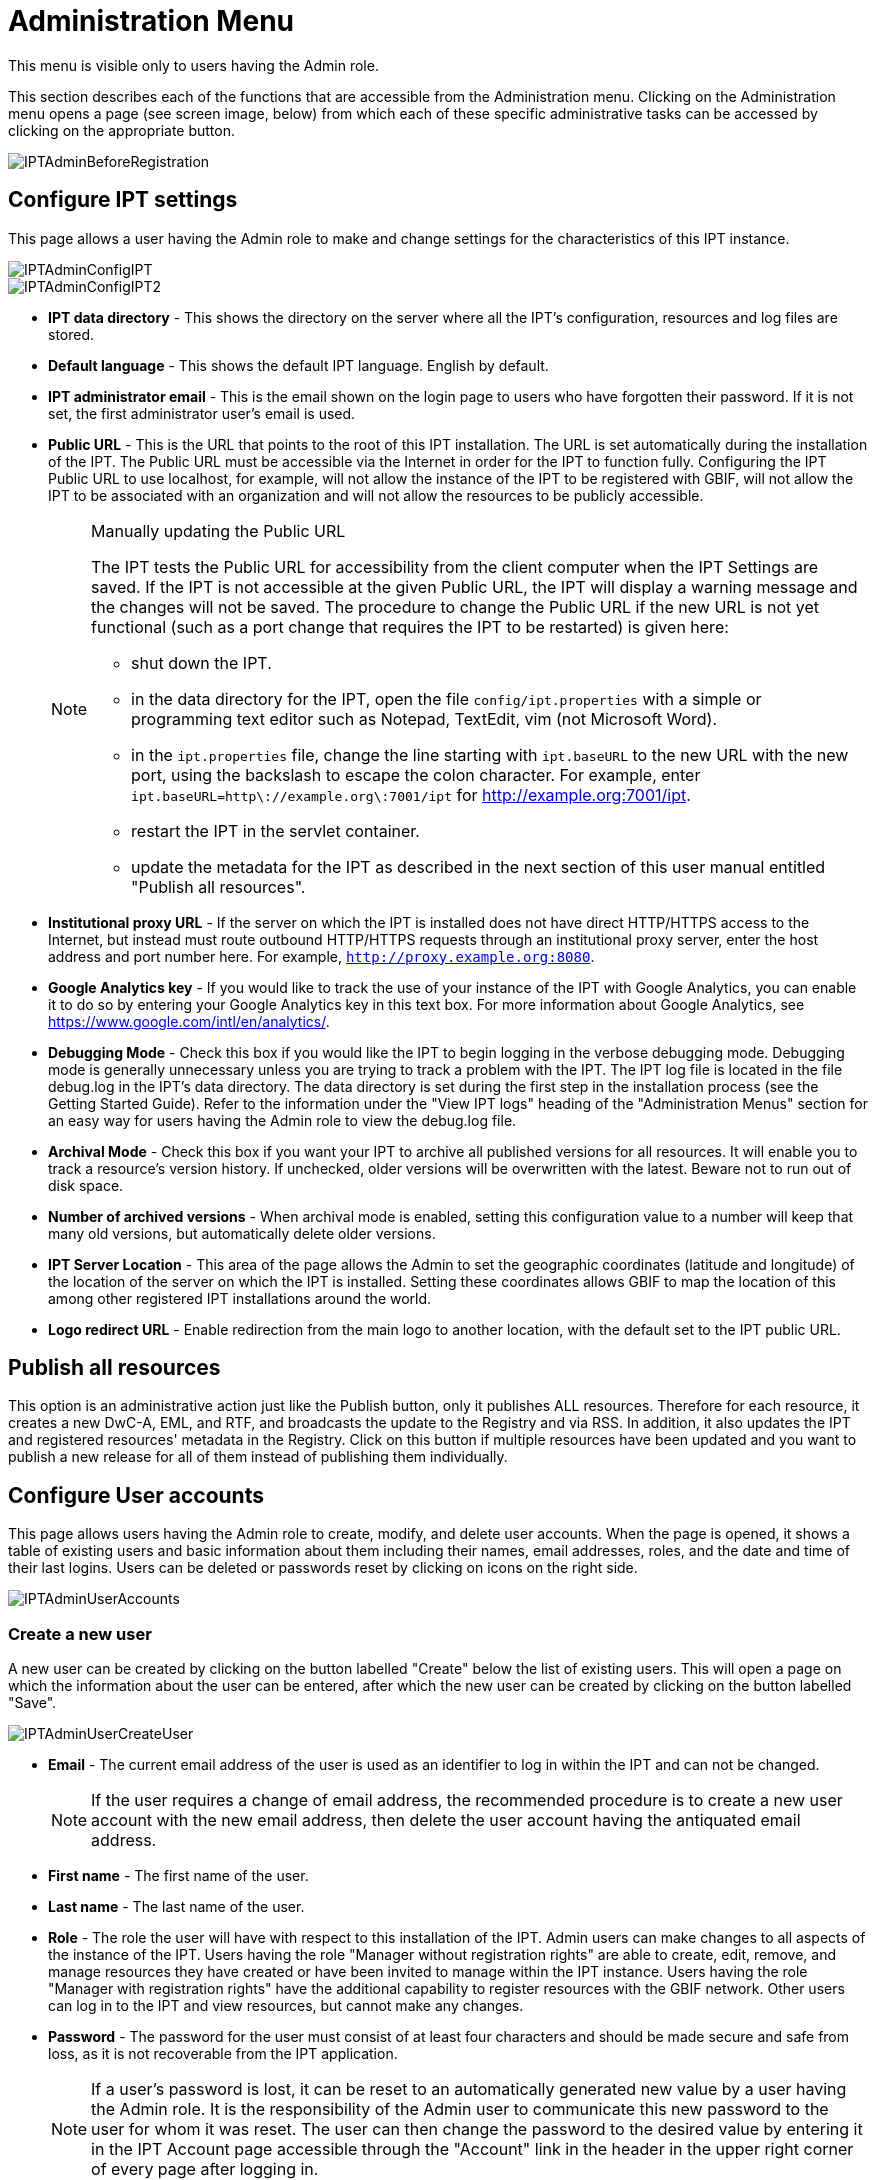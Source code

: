 = Administration Menu

This menu is visible only to users having the Admin role.

This section describes each of the functions that are accessible from the Administration menu. Clicking on the Administration menu opens a page (see screen image, below) from which each of these specific administrative tasks can be accessed by clicking on the appropriate button.

image::ipt2/administration/IPTAdminBeforeRegistration.png[]

== Configure IPT settings
This page allows a user having the Admin role to make and change settings for the characteristics of this IPT instance.

image::ipt2/administration/IPTAdminConfigIPT.png[]
image::ipt2/administration/IPTAdminConfigIPT2.png[]

* *IPT data directory* - This shows the directory on the server where all the IPT's configuration, resources and log files are stored.
* *Default language* - This shows the default IPT language. English by default.
* *IPT administrator email* - This is the email shown on the login page to users who have forgotten their password.  If it is not set, the first administrator user's email is used.
* [[public-url]] *Public URL* - This is the URL that points to the root of this IPT installation. The URL is set automatically during the installation of the IPT. The Public URL must be accessible via the Internet in order for the IPT to function fully. Configuring the IPT Public URL to use localhost, for example, will not allow the instance of the IPT to be registered with GBIF, will not allow the IPT to be associated with an organization and will not allow the resources to be publicly accessible.
+
--
[NOTE]
.Manually updating the Public URL
====
The IPT tests the Public URL for accessibility from the client computer when the IPT Settings are saved. If the IPT is not accessible at the given Public URL, the IPT will display a warning message and the changes will not be saved. The procedure to change the Public URL if the new URL is not yet functional (such as a port change that requires the IPT to be restarted) is given here:

* shut down the IPT.
* in the data directory for the IPT, open the file `config/ipt.properties` with a simple or programming text editor such as Notepad, TextEdit, vim (not Microsoft Word).
* in the `ipt.properties` file, change the line starting with `ipt.baseURL` to the new URL with the new port, using the backslash to escape the colon character. For example, enter `ipt.baseURL=http\://example.org\:7001/ipt` for http://example.org:7001/ipt.
* restart the IPT in the servlet container.
* update the metadata for the IPT as described in the next section of this user manual entitled "Publish all resources".
====

--
* *Institutional proxy URL* - If the server on which the IPT is installed does not have direct HTTP/HTTPS access to the Internet, but instead must route outbound HTTP/HTTPS requests through an institutional proxy server, enter the host address and port number here.  For example, `http://proxy.example.org:8080`.
* *Google Analytics key* - If you would like to track the use of your instance of the IPT with Google Analytics, you can enable it to do so by entering your Google Analytics key in this text box. For more information about Google Analytics, see https://www.google.com/intl/en/analytics/.
* *Debugging Mode* - Check this box if you would like the IPT to begin logging in the verbose debugging mode. Debugging mode is generally unnecessary unless you are trying to track a problem with the IPT. The IPT log file is located in the file debug.log in the IPT's data directory. The data directory is set during the first step in the installation process (see the Getting Started Guide). Refer to the information under the "View IPT logs" heading of the "Administration Menus" section for an easy way for users having the Admin role to view the debug.log file.
* *Archival Mode* - Check this box if you want your IPT to archive all published versions for all resources. It will enable you to track a resource's version history. If unchecked, older versions will be overwritten with the latest. Beware not to run out of disk space.
* *Number of archived versions* - When archival mode is enabled, setting this configuration value to a number will keep that many old versions, but automatically delete older versions.
* *IPT Server Location* - This area of the page allows the Admin to set the geographic coordinates (latitude and longitude) of the location of the server on which the IPT is installed. Setting these coordinates allows GBIF to map the location of this among other registered IPT installations around the world.
* *Logo redirect URL* - Enable redirection from the main logo to another location, with the default set to the IPT public URL.

== Publish all resources
This option is an administrative action just like the Publish button, only it publishes ALL resources. Therefore for each resource, it creates a new DwC-A, EML, and RTF, and broadcasts the update to the Registry and via RSS. In addition, it also updates the IPT and registered resources' metadata in the Registry. Click on this button if multiple resources have been updated and you want to publish a new release for all of them instead of publishing them individually.

== Configure User accounts
This page allows users having the Admin role to create, modify, and delete user accounts. When the page is opened, it shows a table of existing users and basic information about them including their names, email addresses, roles, and the date and time of their last logins. Users can be deleted or passwords reset by clicking on icons on the right side.

image::ipt2/administration/IPTAdminUserAccounts.png[]

=== Create a new user
A new user can be created by clicking on the button labelled "Create" below the list of existing users. This will open a page on which the information about the user can be entered, after which the new user can be created by clicking on the button labelled "Save".

image::ipt2/administration/IPTAdminUserCreateUser.png[]

* *Email* - The current email address of the user is used as an identifier to log in within the IPT and can not be changed.
+
--
[NOTE]
====
If the user requires a change of email address, the recommended procedure is to create a new user account with the new email address, then delete the user account having the antiquated email address.
====

--
* *First name* - The first name of the user.
* *Last name* - The last name of the user.
* *Role* - The role the user will have with respect to this installation of the IPT. Admin users can make changes to all aspects of the instance of the IPT. Users having the role "Manager without registration rights" are able to create, edit, remove, and manage resources they have created or have been invited to manage within the IPT instance. Users having the role "Manager with registration rights" have the additional capability to register resources with the GBIF network. Other users can log in to the IPT and view resources, but cannot make any changes.
* *Password* - The password for the user must consist of at least four characters and should be made secure and safe from loss, as it is not recoverable from the IPT application.
+
--
[NOTE]
====
If a user's password is lost, it can be reset to an automatically generated new value by a user having the Admin role. It is the responsibility of the Admin user to communicate this new password to the user for whom it was reset. The user can then change the password to the desired value by entering it in the IPT Account page accessible through the "Account" link in the header in the upper right corner of every page after logging in.
====

--
* *Verify password* - An exact copy of the password as entered in the Password text box to confirm that it was entered as intended.

After creation, an email with credential can be sent to the user:

image::ipt2/administration/IPTAdminUserCreateUserEmailCredentials.png[]

=== Modify an existing user
Information about users can be changed in the user details page after selecting the name of the user you wish to modify from the list of existing users. The user detail page shows all of the information about that user. The first name, last name, and role for the user can be changed by entering the new values and clicking on the button labelled "Save". Details of the information to be entered on this page can be found in the explanations in the "Create a new user" section, above.

image::ipt2/administration/IPTAdminUserEditUser.png[]

The Options dropdown contains to buttons:

* *Reset password* - If a user forgets a password, clicking on the button labelled "Reset Password" can generate a new one, after which a new password is given in an information message at the top of the page.
* *Delete* - delete current user.
+
--
[NOTE]
====
The IPT does not inform the affected user of this change, so it is the responsibility of the Admin who resets the password to inform the user of the new one.
====

--

After password reset, an email with a new password can be sent to the user:

image::ipt2/administration/IPTAdminUserEmailResetPassword.png[]

=== Delete a user
Users accounts that are no longer necessary can be deleted using the user detail page accessed by selecting the name of the user you wish to delete from the list of existing users. On the bottom of the user detail page, click on the button labelled "Delete" to remove this user account. There are several conditions under which a user cannot be deleted:

. An admin cannot delete their own account while logged in therefore it must be deleted by another admin.
. The IPT installation must always have at least one user having the Admin role, so the last remaining Admin can not be deleted. To remove that user, first create a new user having the Admin role and log in with that new user to delete the other Admin account.
. Each resource must have at least one associated user having either the Admin or one of the Manager roles, so the last remaining Manager of a resource can not be deleted. To remove that user, first associate another user having the Admin or one of the Manager roles with any resources for which the user you wish to delete is the last remaining manager. Refer to the information under xref:manage-resources.adoc#resource-managers[Resource Managers] to see how new managers can be assigned.
. A user cannot be deleted if it is the creator or one or more resources. To restrict the user's access to their resources, downgrade their role to type User. Refer to the <<Modify an existing user>> section for information about how to change a user's role.

== Configure GBIF registration options
This page allows a user to register the IPT instance in the GBIF Registry if this has not already been done. The IPT must be registered before any of the IPTs resources can be associated with an organization (see the information under the "Configure Organizations" heading in the "Administration Menu" section) or published (see the xref:manage-resources.adoc#published-versions[Published Versions] section). Information about a registered IPT and its public resources become searchable through the Registry's services, and the data from the public resources published on the IPT can be indexed for searching via the GBIF portal. If the IPT has already been registered, the registered information for the IPT can be edited opening the <<Edit GBIF registration>> page.

The first step to register with GBIF is to test that the IPT has a valid URL that can be reached by the GBIF services. To run this test, click on the button labelled "Validate".

If the validation test is unsuccessful, an error message will suggest the nature of the problem with the communication between the GBIF Registry and the IPT. Causes for an error include:

* *No Internet connectivity* - The IPT requires an active Internet connection to function properly. An error will occur if connectivity to the Internet is lost when the button labelled "Validate" button is clicked. Restore Internet connectivity before trying to proceed with registration.
* *Incorrect Public or Institutional proxy URL* - The public URL is automatically detected and configured during the IPT setup process (see the xref:initial-setup.adoc[Initial Setup] section). Changes in the configuration of the server on which the IPT is installed could require a change in the public URL or the institutional proxy URL. The public and institutional proxy URLs can be changed on the Configure IPT Settings page (see the explanations for public URL and institutional proxy URL in the <<Configure IPT settings>> section).
* *Firewall* - If the Internet connection is live, a firewall may be preventing connections to the public URL or institutional proxy. Change the firewall or institutional proxy settings to all outside connections.
* *GBIF Registry inaccessible* - If an error message suggests that none of the previous errors has occurred and yet there is a failure to communicate with the GBIF Registry, please report that there are problems connecting to the GBIF registry to the GBIF Help Desk (helpdesk@gbif.org).

image::ipt2/administration/IPTAdminRegistrationStep1.png[]

If the IPT passes the validation step above, a form showing additional information required for registration is presented. In this step, the IPT instance is associated to an organization. *The organization must already be registered in the GBIF Registry, and its shared token must be known*. For explanations of the fields and selections on this form, refer to the information below.

image::ipt2/administration/IPTAdminRegistrationStep2.png[]

Following are explanations of the specific information to select or enter:

* *Organization* - the select box contains a list of organizations in the GBIF registry. Select the single organization with which this IPT instance will be associated. If you are unable to find the organization you seek on the list, use the GBIF Registry (https://www.gbif.org/publisher/search) to determine if the organization is registered under a name other than what you expected. If the organization is not yet registered with GBIF, please contact the GBIF Help Desk to register the organization before proceeding with the registration of the IPT. Click on the help icon and then click on the helpful GBIF Help Desk link to open up an email template in your default mail client that you just have to fill in the required information before sending.
* *Organization's shared token* - the shared token registered in the GBIF registry for the selected organization must be entered in this text box to verify that the user has the authorization required to associate the IPT instance with that organization. If you do not have to the organization's shared token, you can request it from the registered contact. A link to the primary contact on record for the organization will appear below the Organization's Shared Token text box after selecting an organization in the Organization select box. The shared token will be used to authenticate the IPT registration when the button labelled "Save" is clicked.
* *Alias* - enter a convenient name or code to represent the organization within this instance of the IPT. The alias will appear in place of the full organization name in organization select boxes in the IPT user interfaces.
* *Can publish resources?* - check this box if the selected organization can also be associated with resources published on this instance of the IPT. If left unchecked, the organization will not appear in the list of organizations available to associate with a resource. Leave unchecked only if this organization is only the host for the IPT instance, not for any of the resources published through the IPT instance.
* *Title for the IPT installation* - enter the title of the IPT installation to be used in the GBIF Registry. The title is the primary information used for listing and searching for the IPT installations in the Registry.
* *Description for this IPT installation* - enter the description of the IPT installation to be used in the GBIF Registry. The description is meant to help users of the Registry to further understand the significance of the IPT instance by allowing further information beyond the specific metadata fields to be shared.
* *Contact Name* - enter the name of the person who should be contacted for information about the IPT installation. This person should be someone who has an Admin role in the IPT instance and knows the technical details about the installation.
* *Contact Email* - enter the current email address of the person whose name is given in the Contact Name.
* *IPT password* - enter the password that should be used to edit the entry for this IPT installation in the GBIF Registry.
* *Save* - when all of the information above is entered or selected, click on the button labelled "Save" to register the IPT installation with the GBIF Registry. After successfully registering the IPT installation, the Configure GBIF registration page will show that the IPT has already been registered and associated with the selected organization. Also, after a successful registration, the Configure Organizations page will become accessible from the Administration menu.
* *Note*: Any changes to the IPT registration (rather than resource registration - for which see the "Visibility" section under the "Resource Overview" heading in the "Manage Resources Menu" section as well as the information under the "Publish all resources" heading in the "Administration Menu" section) will have to be done in consultation with the GBIF Help Desk (helpdesk@gbif.org).

=== Edit GBIF registration
After the IPT has been registered, this page allows a user to update the IPT registration information. The update will ensure the IPT and all its registered resources are in sync with the GBIF Registry. *Administrators should run an update each time the public URL of the IPT changes*. Administrators can also run an update in order to update the title, description, contact name, and contact email of the IPT instance. This page does not support changing the hosting organization. To do so, administrators must contact the GBIF Help Desk (helpdesk@gbif.org) directly.

image::ipt2/administration/IPTAdminEditRegistration.png[]

Network view:

image::ipt2/administration/IPTAdminEditRegistrationNetwork.png[]

Edit organization's shared tokens view:

image::ipt2/administration/IPTAdminEditRegistrationTokens.png[]

== Configure Organizations
This page is unavailable until the IPT instance has been successfully registered in the GBIF Registry (see the information under the "Configure GBIF registration" heading of the "Administration Menu" section). Once registered, this page shows a list of organizations that can be associated with resources in this IPT instance. An IPT that hosts data for organizations other than the one to which it is associated must have the additional organizations configured before they can be used.

****
_Assigning DOIs within the IPT is unusual, very few publishers use this function.  See xref:doi-workflow.adoc[]._

An IPT capable of assigning DOIs to resources must also have an organization configured with a DataCite account. To be configured with a DataCite account, the organization does not necessarily have to be able to publish resources (be associated with resources). Only one DataCite account can be used to register DOIs at a time, and the IPT's archival mode must also be turned on (please refer to the <<Configure IPT settings>> section to learn more about the archival mode). The list of organizations shows which organizations have been configured with DataCite accounts, and which one has been selected to register DOIs for all resources in this IPT instance.
****

image::ipt2/administration/IPTAdminOrgs.png[]

=== Edit organization
On this page a user having the Admin role can edit the organization. Click on the button labelled "Edit" to open the page containing the details of the selected organization. For explanations of the fields and selections on this form, refer to the information below.

image::ipt2/administration/IPTAdminOrgsEditOrg.png[]

Following are explanations of the specific information to select or enter:

* *Organization name* - the title of the organization as registered in the GBIF Registry. *Note*: this cannot be changed.
* *Organization shared token* - the shared token that should be used to edit the entry for this organization in the GBIF Registry.
* *Organization alias* - a name given to the organization for convenience within the IPT instance; aliases, rather then the full Organization Name appear in Organization selection lists in the IPT.
* *Can publish resources* - this checkbox indicates whether the organization can be associated with resources in the IPT. Only those organizations having this box checked will appear in lists to be associated with resources.
* *DOI registration agency* - the type of account used to xref:doi-workflow.adoc[register DOIs] for resources; only DataCite is supported. _Most publishers do not need this feature._ *Note*: an account is issued to the organization after it signs an agreement with a DataCite member, which gives it permission to register DOIs under one or more prefixes (e.g. 10.5072) in one or more domains (e.g. gbif.org). Confirm that the account can actually register DOIs under the IPT's domain/public URL otherwise registrations via the IPT won't work.
* *Account username* - the username (symbol) of the DataCite account issued to the organization.
* *Account password* - the password of the DataCite account issued to the organization.
* *DOI prefix/shoulder* - the preferred DOI prefix/shoulder used to mint DOIs. This prefix is unique to the account issued to the organization. Note: always use a https://blog.datacite.org/test-prefix-10-5072-retiring-june-1/[test prefix] when running the IPT in test mode.
* *Account activated* - this checkbox indicates if this DataCite account is the only account used by the IPT to register DOIs for datasets. Only one DataCite account can be activated at a time.

=== Add organization
Organizations are not available to be associated with resources until a user having the Admin role adds them. Click on the button labelled "Add" to open a page on which an additional organization can be selected from the GBIF Registry to be used in this instance of the IPT. For explanations of the fields and selections on this page, refer to the information under the "Edit Organization" section above. After the desired organization is selected and all other data entered, including the shared token for the organization, click on the button labelled "Save" to add the selected organization to the list.

image::ipt2/administration/IPTAdminOrgsAddOrg.png[]

== Configure Core Types and Extensions
This page allows a user having the Admin role to enable the instance of the IPT to import and share various pre-defined types of data from the GBIF Registry. Each type includes properties (fields, terms) that support a specific purpose. For example, the Darwin Core Taxon Core Type supports information pertaining to taxonomic names, taxon name usages, and taxon concepts and allows the IPT to host resources for taxonomic and nomenclatural checklists. A distinction is made between Core Types and extensions. Core types provide the basis for data records, (Occurrence, Taxon, and Event for example) while extensions provide the means to associate additional data with a record of the Core Type. Only one Core Type can be selected for a given resource as explained under the "Darwin Core Mappings" heading of the "Resource Overview" section.

Vocabularies contain lists of valid values that a particular term in a Core Type or Extension can take. For example, the {latest-basis-of-record}[Darwin Core Type vocabulary] contains all of the standard values allowed in the Darwin Core term http://rs.tdwg.org/dwc/terms/#basisOfRecord[basisOfRecord].

Following the lists of installed Core Types and Extensions, there is a section labelled "Synchronize Extensions and Vocabularies" having a single button labelled "Synchronize". The latest versions of Core Types and Extensions that exist in the GBIF Registry but have not yet been installed are listed below the Vocabularies section.

image::ipt2/administration/IPTAdminExtensions.png[]

The lists of extensions (installed and not installed) each have two columns. The left-hand column shows the name of the extension as a link and a button labelled either "Install" or "Remove". If the extension is out-of-date, another button labelled "Update" will also appear. In the right-hand column is a summary of the information about the extension, including a brief description of the type of data the extension is meant to accommodate, a link to more information about the extension if it exists, the date it was issued (released), the number of properties (fields, terms) in the extension, the name of the extension, its namespace, RowType, and keywords. For more information about these attributes of an extension, see the documentation on Darwin Core Archives at http://rs.tdwg.org/dwc/terms/guides/text/.
Following are the actions that can be taken with respect to extensions:

=== Synchronize Extensions and Vocabularies
An extension can make use of lists of terms of predefined values, known as controlled vocabularies. Periodically these vocabularies may also change (e.g. if new translations have been added) and require updating in the IPT. Click on the button labelled "Synchronize" to synchronize existing vocabularies with the GBIF Registry. After the update is complete, a message will indicate if the synchronization was successful or if there were any errors.

=== View extension details
The title of each extension in the first column is a link to a detail page for that extension. The detail page shows all of the summary information that can be seen in the right-hand column of the extensions list as well as the detailed description, references, and examples for each of the properties in the extension.

image::ipt2/administration/IPTAdminExtensionsDetail.png[]

For properties that have controlled vocabularies, the property information in the right-hand column will contain the name of the vocabulary as a link next to the label "Vocabulary:". Clicking on the link will open a detail page for the vocabulary, with a summary of the vocabulary at the top and a table of the valid values with further detailed information such as preferred and alternate terms and identifiers.

image::ipt2/administration/IPTAdminExtensionsDetailVocabulary.png[]

=== Install extension
For any of the extensions that have not yet been installed in the IPT, there is a button labelled "Install" under the extension name in the left-hand column. Click on this button to retrieve the extension from the GBIF registry and install it in the IPT.

=== Remove extension
For any extension that has already been installed in the IPT, it can be removed by clicking the button labelled "Remove". Extensions that are in use to map data for any resource in the IPT cannot be removed. Any attempt to do so will show an error message and a list of resources that use the extension in a mapping.

=== Update extension
For any extension that has already been installed in the IPT, and is out-of-date, it can be updated by clicking the button labelled "Update". Updating an extension makes it possible to take advantage of any new terms and new vocabularies. During an update, existing mappings to deprecated terms will be removed, and existing mappings to deprecated terms that have been replaced by another term will be automatically updated. Following the update, all affected resources should be reviewed and republished.

image::ipt2/administration/IPTAdminExtensionsUpdate.png[]

== Data Packages

This page allows a user having the Admin role to enable the instance of the IPT to import and share various pre-defined types of data from the GBIF Registry. Each type includes properties (fields) that support a specific purpose.

image::ipt2/administration/IPTAdminDataPackages.png[]

Details page:

image::ipt2/administration/IPTAdminDataPackagesDetail.png[]

== UI Management

The IPT logo and colour scheme can be managed from the UI Management page.

image::ipt2/administration/IPTAdminUIManagement.png[]

== View IPT logs
Messages generated from actions taken while running the IPT are logged to files for reference in the directory called "logs" within the IPT data directory (see the information under the "IPT Settings" heading in the "Administration Menu" section). The View IPT logs page shows messages from the file called admin.log, which contains only those log messages that have a severity of WARNING or greater (such as errors). The complete log of messages (contained in the file called debug.log) can be opened and viewed by clicking on the link labelled "complete log file". The contents of the complete log file may be useful when reporting an apparent bug.

image::ipt2/administration/IPTAdminLogs.png[]
